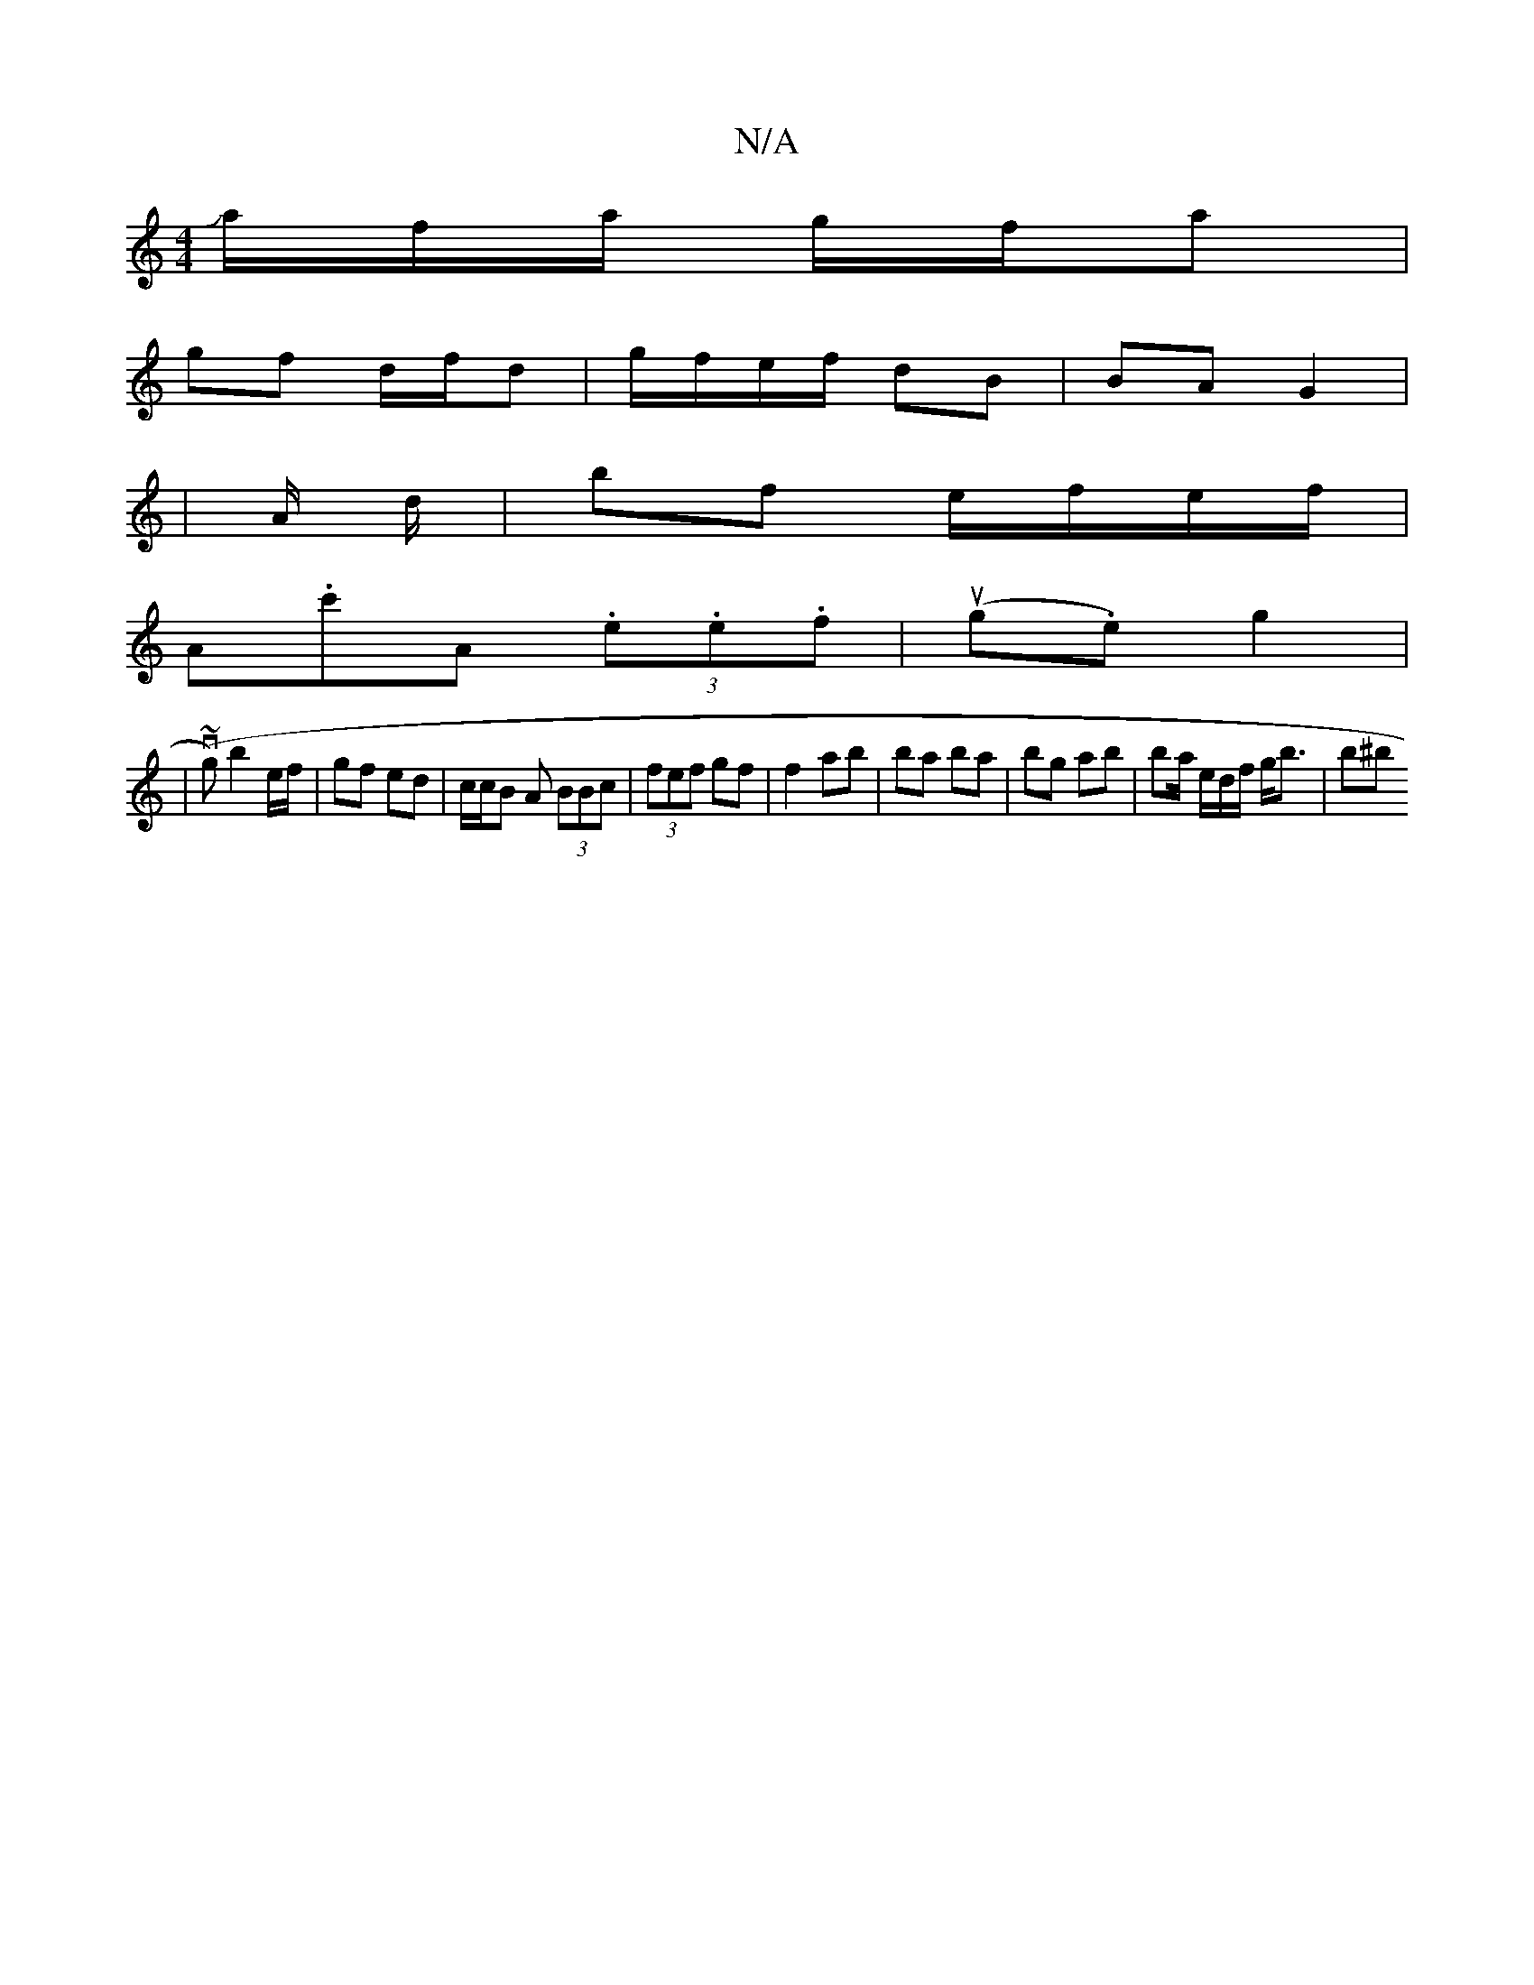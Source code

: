 X:1
T:N/A
M:4/4
R:N/A
K:Cmajor
/Ja/f/a/ g/f/a |
gf d/f/d | g/f/e/f/ dB | BA G2|
|A/ //d/ | bf e/f/e/f/ |
A.c'A (3.e.e.f | (ug.e) g2|
|(v~g) b2 e/f/ | gf ed | c/c/B A (3BBc | (3fef gf | f2 ab | ba ba | bg ab | ba/2/ e/d/f/ g<b | b^b